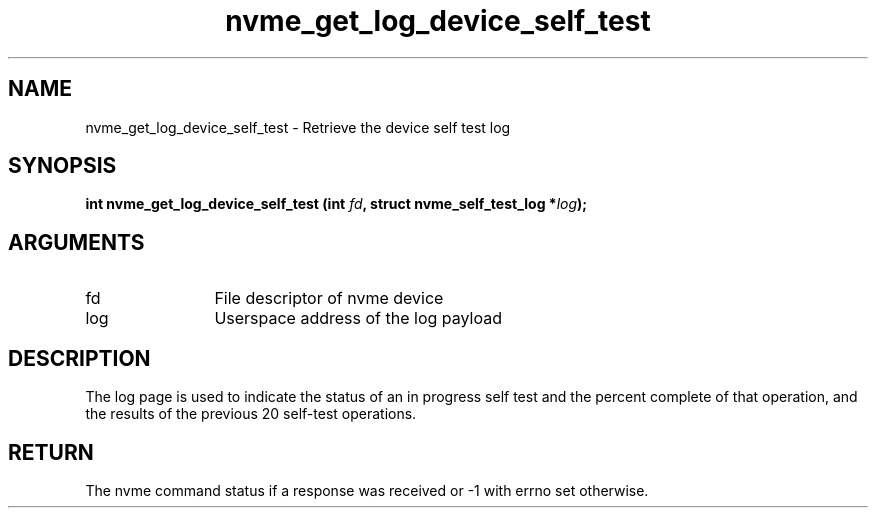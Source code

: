 .TH "nvme_get_log_device_self_test" 2 "nvme_get_log_device_self_test" "February 2020" "libnvme Manual"
.SH NAME
nvme_get_log_device_self_test \- Retrieve the device self test log
.SH SYNOPSIS
.B "int" nvme_get_log_device_self_test
.BI "(int " fd ","
.BI "struct nvme_self_test_log *" log ");"
.SH ARGUMENTS
.IP "fd" 12
File descriptor of nvme device
.IP "log" 12
Userspace address of the log payload
.SH "DESCRIPTION"
The log page is used to indicate the status of an in progress self test and
the percent complete of that operation, and the results of the previous 20
self-test operations.
.SH "RETURN"
The nvme command status if a response was received or -1 with errno
set otherwise.
